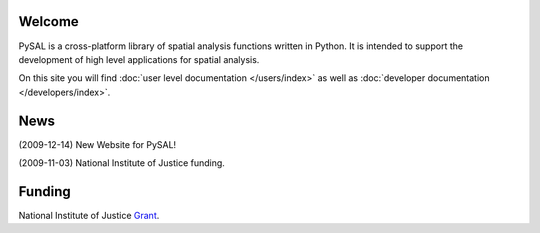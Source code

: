 .. pysal documentation master file, created by
   sphinx-quickstart on Wed Aug 26 19:58:20 2009.

*******
Welcome
*******

PySAL is a cross-platform library of spatial analysis functions written in
Python. It is intended to support the development of high level applications
for spatial analysis.

On this site you will find :doc:`user level documentation </users/index>` as well as 
:doc:`developer documentation </developers/index>`.


****
News
****

(2009-12-14) New Website for PySAL!

(2009-11-03) National Institute of Justice funding.


*******
Funding
*******

National Institute of Justice `Grant <http://geoplan.asu.edu/NIJ_grant>`_.


